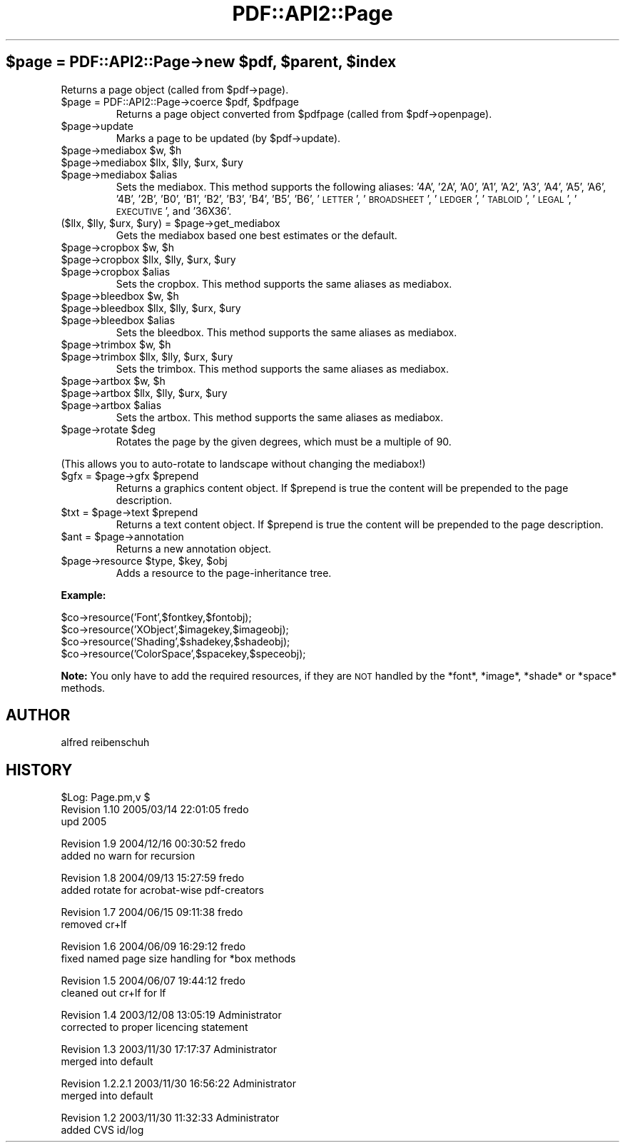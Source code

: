 .\" Automatically generated by Pod::Man v1.37, Pod::Parser v1.3
.\"
.\" Standard preamble:
.\" ========================================================================
.de Sh \" Subsection heading
.br
.if t .Sp
.ne 5
.PP
\fB\\$1\fR
.PP
..
.de Sp \" Vertical space (when we can't use .PP)
.if t .sp .5v
.if n .sp
..
.de Vb \" Begin verbatim text
.ft CW
.nf
.ne \\$1
..
.de Ve \" End verbatim text
.ft R
.fi
..
.\" Set up some character translations and predefined strings.  \*(-- will
.\" give an unbreakable dash, \*(PI will give pi, \*(L" will give a left
.\" double quote, and \*(R" will give a right double quote.  | will give a
.\" real vertical bar.  \*(C+ will give a nicer C++.  Capital omega is used to
.\" do unbreakable dashes and therefore won't be available.  \*(C` and \*(C'
.\" expand to `' in nroff, nothing in troff, for use with C<>.
.tr \(*W-|\(bv\*(Tr
.ds C+ C\v'-.1v'\h'-1p'\s-2+\h'-1p'+\s0\v'.1v'\h'-1p'
.ie n \{\
.    ds -- \(*W-
.    ds PI pi
.    if (\n(.H=4u)&(1m=24u) .ds -- \(*W\h'-12u'\(*W\h'-12u'-\" diablo 10 pitch
.    if (\n(.H=4u)&(1m=20u) .ds -- \(*W\h'-12u'\(*W\h'-8u'-\"  diablo 12 pitch
.    ds L" ""
.    ds R" ""
.    ds C` ""
.    ds C' ""
'br\}
.el\{\
.    ds -- \|\(em\|
.    ds PI \(*p
.    ds L" ``
.    ds R" ''
'br\}
.\"
.\" If the F register is turned on, we'll generate index entries on stderr for
.\" titles (.TH), headers (.SH), subsections (.Sh), items (.Ip), and index
.\" entries marked with X<> in POD.  Of course, you'll have to process the
.\" output yourself in some meaningful fashion.
.if \nF \{\
.    de IX
.    tm Index:\\$1\t\\n%\t"\\$2"
..
.    nr % 0
.    rr F
.\}
.\"
.\" For nroff, turn off justification.  Always turn off hyphenation; it makes
.\" way too many mistakes in technical documents.
.hy 0
.if n .na
.\"
.\" Accent mark definitions (@(#)ms.acc 1.5 88/02/08 SMI; from UCB 4.2).
.\" Fear.  Run.  Save yourself.  No user-serviceable parts.
.    \" fudge factors for nroff and troff
.if n \{\
.    ds #H 0
.    ds #V .8m
.    ds #F .3m
.    ds #[ \f1
.    ds #] \fP
.\}
.if t \{\
.    ds #H ((1u-(\\\\n(.fu%2u))*.13m)
.    ds #V .6m
.    ds #F 0
.    ds #[ \&
.    ds #] \&
.\}
.    \" simple accents for nroff and troff
.if n \{\
.    ds ' \&
.    ds ` \&
.    ds ^ \&
.    ds , \&
.    ds ~ ~
.    ds /
.\}
.if t \{\
.    ds ' \\k:\h'-(\\n(.wu*8/10-\*(#H)'\'\h"|\\n:u"
.    ds ` \\k:\h'-(\\n(.wu*8/10-\*(#H)'\`\h'|\\n:u'
.    ds ^ \\k:\h'-(\\n(.wu*10/11-\*(#H)'^\h'|\\n:u'
.    ds , \\k:\h'-(\\n(.wu*8/10)',\h'|\\n:u'
.    ds ~ \\k:\h'-(\\n(.wu-\*(#H-.1m)'~\h'|\\n:u'
.    ds / \\k:\h'-(\\n(.wu*8/10-\*(#H)'\z\(sl\h'|\\n:u'
.\}
.    \" troff and (daisy-wheel) nroff accents
.ds : \\k:\h'-(\\n(.wu*8/10-\*(#H+.1m+\*(#F)'\v'-\*(#V'\z.\h'.2m+\*(#F'.\h'|\\n:u'\v'\*(#V'
.ds 8 \h'\*(#H'\(*b\h'-\*(#H'
.ds o \\k:\h'-(\\n(.wu+\w'\(de'u-\*(#H)/2u'\v'-.3n'\*(#[\z\(de\v'.3n'\h'|\\n:u'\*(#]
.ds d- \h'\*(#H'\(pd\h'-\w'~'u'\v'-.25m'\f2\(hy\fP\v'.25m'\h'-\*(#H'
.ds D- D\\k:\h'-\w'D'u'\v'-.11m'\z\(hy\v'.11m'\h'|\\n:u'
.ds th \*(#[\v'.3m'\s+1I\s-1\v'-.3m'\h'-(\w'I'u*2/3)'\s-1o\s+1\*(#]
.ds Th \*(#[\s+2I\s-2\h'-\w'I'u*3/5'\v'-.3m'o\v'.3m'\*(#]
.ds ae a\h'-(\w'a'u*4/10)'e
.ds Ae A\h'-(\w'A'u*4/10)'E
.    \" corrections for vroff
.if v .ds ~ \\k:\h'-(\\n(.wu*9/10-\*(#H)'\s-2\u~\d\s+2\h'|\\n:u'
.if v .ds ^ \\k:\h'-(\\n(.wu*10/11-\*(#H)'\v'-.4m'^\v'.4m'\h'|\\n:u'
.    \" for low resolution devices (crt and lpr)
.if \n(.H>23 .if \n(.V>19 \
\{\
.    ds : e
.    ds 8 ss
.    ds o a
.    ds d- d\h'-1'\(ga
.    ds D- D\h'-1'\(hy
.    ds th \o'bp'
.    ds Th \o'LP'
.    ds ae ae
.    ds Ae AE
.\}
.rm #[ #] #H #V #F C
.\" ========================================================================
.\"
.IX Title "PDF::API2::Page 3"
.TH PDF::API2::Page 3 "2014-04-08" "perl v5.8.7" "User Contributed Perl Documentation"
.ie n .SH "$page = PDF::API2::Page\->new $pdf\fP, \f(CW$parent\fP, \f(CW$index"
.el .SH "$page = PDF::API2::Page\->new \f(CW$pdf\fP, \f(CW$parent\fP, \f(CW$index\fP"
.IX Header "$page = PDF::API2::Page->new $pdf, $parent, $index"
Returns a page object (called from \f(CW$pdf\fR\->page).
.RE
.ie n .IP "$page = PDF::API2::Page\->coerce $pdf\fR, \f(CW$pdfpage"
.el .IP "$page = PDF::API2::Page\->coerce \f(CW$pdf\fR, \f(CW$pdfpage\fR"
.IX Item "$page = PDF::API2::Page->coerce $pdf, $pdfpage"
Returns a page object converted from \f(CW$pdfpage\fR (called from \f(CW$pdf\fR\->openpage).
.RE
.IP "$page\->update"
.IX Item "$page->update"
Marks a page to be updated (by \f(CW$pdf\fR\->update).
.RE
.ie n .IP "$page\->mediabox $w\fR, \f(CW$h"
.el .IP "$page\->mediabox \f(CW$w\fR, \f(CW$h\fR"
.IX Item "$page->mediabox $w, $h"
.RE
.PD 0
.ie n .IP "$page\->mediabox $llx\fR, \f(CW$lly\fR, \f(CW$urx\fR, \f(CW$ury"
.el .IP "$page\->mediabox \f(CW$llx\fR, \f(CW$lly\fR, \f(CW$urx\fR, \f(CW$ury\fR"
.IX Item "$page->mediabox $llx, $lly, $urx, $ury"
.RE
.ie n .IP "$page\->mediabox $alias"
.el .IP "$page\->mediabox \f(CW$alias\fR"
.IX Item "$page->mediabox $alias"
.PD
Sets the mediabox.  This method supports the following aliases:
\&'4A', '2A', 'A0', 'A1', 'A2', 'A3', 'A4', 'A5', 'A6',
\&'4B', '2B', 'B0', 'B1', 'B2', 'B3', 'B4', 'B5', 'B6',
\&'\s-1LETTER\s0', '\s-1BROADSHEET\s0', '\s-1LEDGER\s0', '\s-1TABLOID\s0', '\s-1LEGAL\s0',
\&'\s-1EXECUTIVE\s0', and '36X36'.
.RE
.ie n .IP "($llx, $lly\fR, \f(CW$urx\fR, \f(CW$ury\fR) = \f(CW$page\->get_mediabox"
.el .IP "($llx, \f(CW$lly\fR, \f(CW$urx\fR, \f(CW$ury\fR) = \f(CW$page\fR\->get_mediabox"
.IX Item "($llx, $lly, $urx, $ury) = $page->get_mediabox"
Gets the mediabox based one best estimates or the default.
.RE
.ie n .IP "$page\->cropbox $w\fR, \f(CW$h"
.el .IP "$page\->cropbox \f(CW$w\fR, \f(CW$h\fR"
.IX Item "$page->cropbox $w, $h"
.RE
.PD 0
.ie n .IP "$page\->cropbox $llx\fR, \f(CW$lly\fR, \f(CW$urx\fR, \f(CW$ury"
.el .IP "$page\->cropbox \f(CW$llx\fR, \f(CW$lly\fR, \f(CW$urx\fR, \f(CW$ury\fR"
.IX Item "$page->cropbox $llx, $lly, $urx, $ury"
.RE
.ie n .IP "$page\->cropbox $alias"
.el .IP "$page\->cropbox \f(CW$alias\fR"
.IX Item "$page->cropbox $alias"
.PD
Sets the cropbox.  This method supports the same aliases as mediabox.
.RE
.ie n .IP "$page\->bleedbox $w\fR, \f(CW$h"
.el .IP "$page\->bleedbox \f(CW$w\fR, \f(CW$h\fR"
.IX Item "$page->bleedbox $w, $h"
.RE
.PD 0
.ie n .IP "$page\->bleedbox $llx\fR, \f(CW$lly\fR, \f(CW$urx\fR, \f(CW$ury"
.el .IP "$page\->bleedbox \f(CW$llx\fR, \f(CW$lly\fR, \f(CW$urx\fR, \f(CW$ury\fR"
.IX Item "$page->bleedbox $llx, $lly, $urx, $ury"
.RE
.ie n .IP "$page\->bleedbox $alias"
.el .IP "$page\->bleedbox \f(CW$alias\fR"
.IX Item "$page->bleedbox $alias"
.PD
Sets the bleedbox.  This method supports the same aliases as mediabox.
.RE
.ie n .IP "$page\->trimbox $w\fR, \f(CW$h"
.el .IP "$page\->trimbox \f(CW$w\fR, \f(CW$h\fR"
.IX Item "$page->trimbox $w, $h"
.RE
.PD 0
.ie n .IP "$page\->trimbox $llx\fR, \f(CW$lly\fR, \f(CW$urx\fR, \f(CW$ury"
.el .IP "$page\->trimbox \f(CW$llx\fR, \f(CW$lly\fR, \f(CW$urx\fR, \f(CW$ury\fR"
.IX Item "$page->trimbox $llx, $lly, $urx, $ury"
.PD
Sets the trimbox.  This method supports the same aliases as mediabox.
.RE
.ie n .IP "$page\->artbox $w\fR, \f(CW$h"
.el .IP "$page\->artbox \f(CW$w\fR, \f(CW$h\fR"
.IX Item "$page->artbox $w, $h"
.RE
.PD 0
.ie n .IP "$page\->artbox $llx\fR, \f(CW$lly\fR, \f(CW$urx\fR, \f(CW$ury"
.el .IP "$page\->artbox \f(CW$llx\fR, \f(CW$lly\fR, \f(CW$urx\fR, \f(CW$ury\fR"
.IX Item "$page->artbox $llx, $lly, $urx, $ury"
.RE
.ie n .IP "$page\->artbox $alias"
.el .IP "$page\->artbox \f(CW$alias\fR"
.IX Item "$page->artbox $alias"
.PD
Sets the artbox.  This method supports the same aliases as mediabox.
.RE
.ie n .IP "$page\->rotate $deg"
.el .IP "$page\->rotate \f(CW$deg\fR"
.IX Item "$page->rotate $deg"
Rotates the page by the given degrees, which must be a multiple of 90.
.PP
(This allows you to auto-rotate to landscape without changing the mediabox!)
.RE
.ie n .IP "$gfx = $page\fR\->gfx \f(CW$prepend"
.el .IP "$gfx = \f(CW$page\fR\->gfx \f(CW$prepend\fR"
.IX Item "$gfx = $page->gfx $prepend"
Returns a graphics content object. If \f(CW$prepend\fR is true the content
will be prepended to the page description.
.RE
.ie n .IP "$txt = $page\fR\->text \f(CW$prepend"
.el .IP "$txt = \f(CW$page\fR\->text \f(CW$prepend\fR"
.IX Item "$txt = $page->text $prepend"
Returns a text content object. If \f(CW$prepend\fR is true the content
will be prepended to the page description.
.RE
.ie n .IP "$ant = $page\->annotation"
.el .IP "$ant = \f(CW$page\fR\->annotation"
.IX Item "$ant = $page->annotation"
Returns a new annotation object.
.RE
.ie n .IP "$page\->resource $type\fR, \f(CW$key\fR, \f(CW$obj"
.el .IP "$page\->resource \f(CW$type\fR, \f(CW$key\fR, \f(CW$obj\fR"
.IX Item "$page->resource $type, $key, $obj"
Adds a resource to the page-inheritance tree.
.PP
\&\fBExample:\fR
.PP
.Vb 4
\&    $co->resource('Font',$fontkey,$fontobj);
\&    $co->resource('XObject',$imagekey,$imageobj);
\&    $co->resource('Shading',$shadekey,$shadeobj);
\&    $co->resource('ColorSpace',$spacekey,$speceobj);
.Ve
.PP
\&\fBNote:\fR You only have to add the required resources, if
they are \s-1NOT\s0 handled by the *font*, *image*, *shade* or *space*
methods.
.SH "AUTHOR"
.IX Header "AUTHOR"
alfred reibenschuh
.SH "HISTORY"
.IX Header "HISTORY"
.Vb 3
\&    $Log: Page.pm,v $
\&    Revision 1.10  2005/03/14 22:01:05  fredo
\&    upd 2005
.Ve
.PP
.Vb 2
\&    Revision 1.9  2004/12/16 00:30:52  fredo
\&    added no warn for recursion
.Ve
.PP
.Vb 2
\&    Revision 1.8  2004/09/13 15:27:59  fredo
\&    added rotate for acrobat-wise pdf-creators
.Ve
.PP
.Vb 2
\&    Revision 1.7  2004/06/15 09:11:38  fredo
\&    removed cr+lf
.Ve
.PP
.Vb 2
\&    Revision 1.6  2004/06/09 16:29:12  fredo
\&    fixed named page size handling for *box methods
.Ve
.PP
.Vb 2
\&    Revision 1.5  2004/06/07 19:44:12  fredo
\&    cleaned out cr+lf for lf
.Ve
.PP
.Vb 2
\&    Revision 1.4  2003/12/08 13:05:19  Administrator
\&    corrected to proper licencing statement
.Ve
.PP
.Vb 2
\&    Revision 1.3  2003/11/30 17:17:37  Administrator
\&    merged into default
.Ve
.PP
.Vb 2
\&    Revision 1.2.2.1  2003/11/30 16:56:22  Administrator
\&    merged into default
.Ve
.PP
.Vb 2
\&    Revision 1.2  2003/11/30 11:32:33  Administrator
\&    added CVS id/log
.Ve
